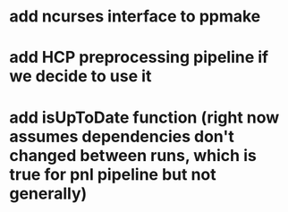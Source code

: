 * add ncurses interface to ppmake
* add HCP preprocessing pipeline if we decide to use it
* add isUpToDate function (right now assumes dependencies don't changed between runs, which is true for pnl pipeline but not generally)
